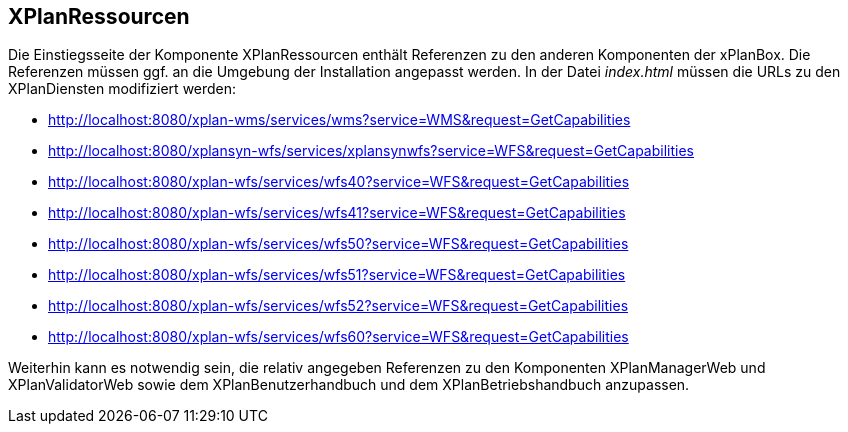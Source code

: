 == XPlanRessourcen

Die Einstiegsseite der Komponente XPlanRessourcen enthält Referenzen zu
den anderen Komponenten der xPlanBox. Die Referenzen müssen ggf. an die
Umgebung der Installation angepasst werden. In der Datei _index.html_
müssen die URLs zu den XPlanDiensten modifiziert werden:

* http://localhost:8080/xplan-wms/services/wms?service=WMS&request=GetCapabilities
* http://localhost:8080/xplansyn-wfs/services/xplansynwfs?service=WFS&request=GetCapabilities
* http://localhost:8080/xplan-wfs/services/wfs40?service=WFS&request=GetCapabilities
* http://localhost:8080/xplan-wfs/services/wfs41?service=WFS&request=GetCapabilities
* http://localhost:8080/xplan-wfs/services/wfs50?service=WFS&request=GetCapabilities
* http://localhost:8080/xplan-wfs/services/wfs51?service=WFS&request=GetCapabilities
* http://localhost:8080/xplan-wfs/services/wfs52?service=WFS&request=GetCapabilities
* http://localhost:8080/xplan-wfs/services/wfs60?service=WFS&request=GetCapabilities

Weiterhin kann es notwendig sein, die relativ angegeben Referenzen zu
den Komponenten XPlanManagerWeb und XPlanValidatorWeb
sowie dem XPlanBenutzerhandbuch und dem XPlanBetriebshandbuch anzupassen.
